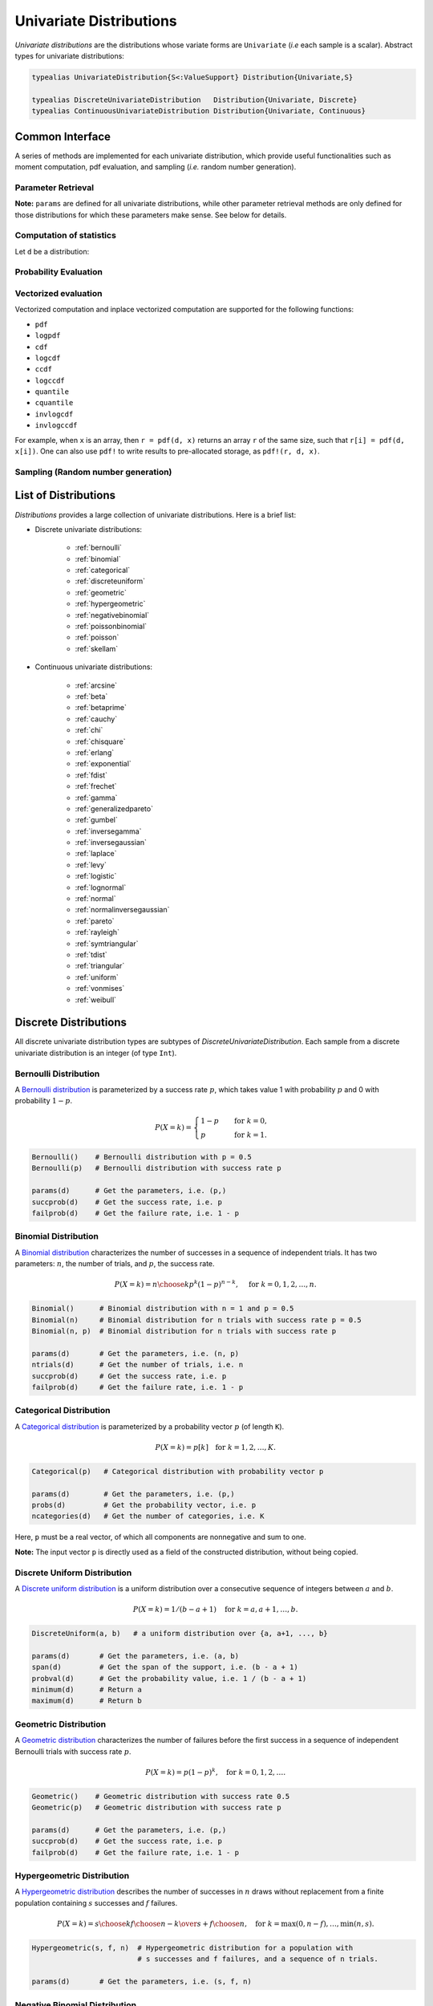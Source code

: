 .. _univariates:

Univariate Distributions
==========================

*Univariate distributions* are the distributions whose variate forms are ``Univariate`` (*i.e* each sample is a scalar). Abstract types for univariate distributions:

.. code-block:: julia

    typealias UnivariateDistribution{S<:ValueSupport} Distribution{Univariate,S}

    typealias DiscreteUnivariateDistribution   Distribution{Univariate, Discrete}
    typealias ContinuousUnivariateDistribution Distribution{Univariate, Continuous}


Common Interface
------------------

A series of methods are implemented for each univariate distribution, which provide useful functionalities such as moment computation, pdf evaluation, and sampling (*i.e.* random number generation).

Parameter Retrieval
~~~~~~~~~~~~~~~~~~~~~~

.. function:: params(d)

    Return a tuple of parameters.

    **Note:** Let ``d`` be a distribution of type ``D``, then ``D(params(d)...)`` will construct exactly the same distribution as ``d``.

.. function:: succprob(d)

    Get the probability of success.

.. function:: failprob(d)

    Get the probability of failure.

.. function:: scale(d)

    Get the scale parameter.

.. function:: location(d)

    Get the location parameter.

.. function:: shape(d)

    Get the shape parameter.

.. function:: rate(d)

    Get the rate parameter.

.. function:: ncategories(d)

    Get the number of categories.

.. function:: ntrials(d)

    Get the number of trials.

.. function:: dof(d)

    Get the degrees of freedom.


**Note:** ``params`` are defined for all univariate distributions, while other parameter retrieval methods are only defined for those distributions for which these parameters make sense. See below for details.


Computation of statistics
~~~~~~~~~~~~~~~~~~~~~~~~~~~

Let ``d`` be a distribution:

.. function:: mean(d)

    Return the expectation of distribution ``d``.

.. function:: var(d)

    Return the variance of distribution ``d``.

.. function:: std(d)

    Return the standard deviation of distribution ``d``, i.e. ``sqrt(var(d))``.

.. function:: median(d)

    Return the median value of distribution ``d``.

.. function:: modes(d)

    Return an array of all modes of ``d``.

.. function:: mode(d)

    Return the mode of distribution ``d``. If ``d`` has multiple modes, it returns the first one, i.e. ``modes(d)[1]``.

.. function:: skewness(d)

    Return the skewness of distribution ``d``.

.. function:: kurtosis(d)

    Return the excess kurtosis of distribution ``d``.

.. function:: isplatykurtic(d)

    Return whether ``d`` is platykurtic (*i.e* ``kurtosis(d) > 0``).

.. function:: isleptokurtic(d)

    Return whether ``d`` is leptokurtic (*i.e* ``kurtosis(d) < 0``).

.. function:: ismesokurtic(d)

    Return whether ``d`` is leptokurtic (*i.e* ``kurtosis(d) == 0``).

.. function:: entropy(d)

    Return the entropy value of distribution ``d``.

.. function:: entropy(d, base)

    Return the entropy value of distribution ``d``, w.r.t. a given base.

.. function:: mgf(d, t)

    Evaluate the moment generating function of distribution ``d``.

.. function:: cf(d, t)

    Evaluate the characteristic function of distribution ``d``.

Probability Evaluation
~~~~~~~~~~~~~~~~~~~~~~~

.. function:: insupport(d, x)

    When ``x`` is a scalar, it returns whether x is within the support of ``d``.
    When ``x`` is an array, it returns whether every element in x is within the support of ``d``.

.. function:: pdf(d, x)

    The pdf value(s) evaluated at ``x``.

.. function:: pdf(d, rgn)

    Get/compute the probabilities over a range of values. Here, ``rgn`` should be in the form of ``a:b``.

    **Note:** computing the probabilities over a contiguous range of values can take advantage of the recursive relations between probability masses and thus is often more efficient than computing these probabilities individually.

.. function:: pdf(d)

    Get/compute the entire probability vector of ``d``. This is equivalent to ``pdf(d, minimum(d):maximum(d))``.

    **Note:** this method is only defined for *bounded* distributions.


.. function:: logpdf(d, x)

    The logarithm of the pdf value(s) evaluated at x, i.e. ``log(pdf(x))``.

    **Note:** The internal implementation may directly evaluate logpdf instead of first computing pdf and then taking the logarithm, for better numerical stability or efficiency.

.. function:: loglikelihood(d, x)

    The log-likelihood of distribution ``d`` w.r.t. all samples contained in array ``x``.

.. function:: cdf(d, x)

    The cumulative distribution function evaluated at ``x``.

.. function:: logcdf(d, x)

    The logarithm of the cumulative function value(s) evaluated at ``x``, i.e. ``log(cdf(x))``.

.. function:: ccdf(d, x)

    The complementary cumulative function evaluated at ``x``, i.e. ``1 - cdf(d, x)``.

.. function:: logccdf(d, x)

    The logarithm of the complementary cumulative function values evaluated at x, i.e. ``log(ccdf(x))``.

.. function:: quantile(d, q)

    The quantile value. Let ``x = quantile(d, q)``, then ``cdf(d, x) = q``.

.. function:: cquantile(d, q)

    The complementary quantile value, i.e. ``quantile(d, 1-q)``.

.. function:: invlogcdf(d, lp)

    The inverse function of logcdf.

.. function:: invlogccdf(d, lp)

    The inverse function of logccdf.


Vectorized evaluation
~~~~~~~~~~~~~~~~~~~~~~~

Vectorized computation and inplace vectorized computation are supported for the following functions:

* ``pdf``
* ``logpdf``
* ``cdf``
* ``logcdf``
* ``ccdf``
* ``logccdf``
* ``quantile``
* ``cquantile``
* ``invlogcdf``
* ``invlogccdf``

For example, when ``x`` is an array, then ``r = pdf(d, x)`` returns an array ``r`` of the same size, such that ``r[i] = pdf(d, x[i])``. One can also use ``pdf!`` to write results to pre-allocated storage, as ``pdf!(r, d, x)``.


Sampling (Random number generation)
~~~~~~~~~~~~~~~~~~~~~~~~~~~~~~~~~~~~

.. function:: rand(d)

    Draw a sample from d

.. function:: rand(d, n)

    Return a vector comprised of n independent samples from the distribution ``d``.

.. function:: rand(d, dims)

    Return an array of size ``dims`` that is filled with independent samples from the distribution ``d``.

.. function:: rand(d, dim0, dim1, ...)

    Similar to ``rand(d, dims)`` above, except that the dimensions can be input as individual integers.

    For example, one can write ``rand(d, 2, 3)`` or ``rand(d, (2, 3))``, which are equivalent.

.. function:: rand!(d, arr)

    Fills a pre-allocated array ``arr`` with independent samples from the distribution ``d``.


List of Distributions
----------------------

*Distributions* provides a large collection of univariate distributions. Here is a brief list:

* Discrete univariate distributions:

    - :ref:`bernoulli`
    - :ref:`binomial`
    - :ref:`categorical`
    - :ref:`discreteuniform`
    - :ref:`geometric`
    - :ref:`hypergeometric`
    - :ref:`negativebinomial`
    - :ref:`poissonbinomial`
    - :ref:`poisson`
    - :ref:`skellam`

* Continuous univariate distributions:

    - :ref:`arcsine`
    - :ref:`beta`
    - :ref:`betaprime`
    - :ref:`cauchy`
    - :ref:`chi`
    - :ref:`chisquare`
    - :ref:`erlang`
    - :ref:`exponential`
    - :ref:`fdist`
    - :ref:`frechet`
    - :ref:`gamma`
    - :ref:`generalizedpareto`
    - :ref:`gumbel`
    - :ref:`inversegamma`
    - :ref:`inversegaussian`
    - :ref:`laplace`
    - :ref:`levy`
    - :ref:`logistic`
    - :ref:`lognormal`
    - :ref:`normal`
    - :ref:`normalinversegaussian`
    - :ref:`pareto`
    - :ref:`rayleigh`
    - :ref:`symtriangular`
    - :ref:`tdist`
    - :ref:`triangular`
    - :ref:`uniform`
    - :ref:`vonmises`
    - :ref:`weibull`


Discrete Distributions
------------------------

All discrete univariate distribution types are subtypes of *DiscreteUnivariateDistribution*. Each sample from a discrete univariate distribution is an integer (of type ``Int``).

.. _bernoulli:

Bernoulli Distribution
~~~~~~~~~~~~~~~~~~~~~~~

A `Bernoulli distribution <http://en.wikipedia.org/wiki/Bernoulli_distribution>`_ is parameterized by a success rate :math:`p`, which takes value 1 with probability :math:`p` and 0 with probability :math:`1-p`.

.. math::

    P(X = k) = \begin{cases}
        1 - p & \quad \text{for } k = 0, \\
        p & \quad \text{for } k = 1.
    \end{cases}

.. code-block:: julia

    Bernoulli()    # Bernoulli distribution with p = 0.5
    Bernoulli(p)   # Bernoulli distribution with success rate p

    params(d)      # Get the parameters, i.e. (p,)
    succprob(d)    # Get the success rate, i.e. p
    failprob(d)    # Get the failure rate, i.e. 1 - p


.. _binomial:

Binomial Distribution
~~~~~~~~~~~~~~~~~~~~~~

A `Binomial distribution <http://en.wikipedia.org/wiki/Binomial_distribution>`_ characterizes the number of successes in a sequence of independent trials. It has two parameters: :math:`n`, the number of trials, and :math:`p`, the success rate.

.. math::

    P(X = k) = {n \choose k}p^k(1-p)^{n-k},  \quad \text{ for } k = 0,1,2, \ldots, n.

.. code-block:: julia

    Binomial()      # Binomial distribution with n = 1 and p = 0.5
    Binomial(n)     # Binomial distribution for n trials with success rate p = 0.5
    Binomial(n, p)  # Binomial distribution for n trials with success rate p

    params(d)       # Get the parameters, i.e. (n, p)
    ntrials(d)      # Get the number of trials, i.e. n
    succprob(d)     # Get the success rate, i.e. p
    failprob(d)     # Get the failure rate, i.e. 1 - p


.. _categorical:

Categorical Distribution
~~~~~~~~~~~~~~~~~~~~~~~~~

A `Categorical distribution <http://en.wikipedia.org/wiki/Categorical_distribution>`_ is parameterized by a probability vector :math:`p` (of length ``K``).

.. math::

    P(X = k) = p[k]  \quad \text{for } k = 1, 2, \ldots, K.

.. code-block:: julia

    Categorical(p)   # Categorical distribution with probability vector p

    params(d)        # Get the parameters, i.e. (p,)
    probs(d)         # Get the probability vector, i.e. p
    ncategories(d)   # Get the number of categories, i.e. K

Here, ``p`` must be a real vector, of which all components are nonnegative and sum to one.

**Note:** The input vector ``p`` is directly used as a field of the constructed distribution, without being copied.


.. _discreteuniform:

Discrete Uniform Distribution
~~~~~~~~~~~~~~~~~~~~~~~~~~~~~~

A `Discrete uniform distribution <http://en.wikipedia.org/wiki/Uniform_distribution_(discrete)>`_ is a uniform distribution over a consecutive sequence of integers between :math:`a` and :math:`b`.

.. math::

    P(X = k) = 1 / (b - a + 1) \quad \text{for } k = a, a+1, \ldots, b.

.. code-block:: julia

    DiscreteUniform(a, b)   # a uniform distribution over {a, a+1, ..., b}

    params(d)       # Get the parameters, i.e. (a, b)
    span(d)         # Get the span of the support, i.e. (b - a + 1)
    probval(d)      # Get the probability value, i.e. 1 / (b - a + 1)
    minimum(d)      # Return a
    maximum(d)      # Return b


.. _geometric:

Geometric Distribution
~~~~~~~~~~~~~~~~~~~~~~~

A `Geometric distribution <http://en.wikipedia.org/wiki/Geometric_distribution>`_ characterizes the number of failures before the first success in a sequence of independent Bernoulli trials with success rate :math:`p`.

.. math::

    P(X = k) = p (1 - p)^k, \quad \text{for } k = 0, 1, 2, \ldots.

.. code-block:: julia

    Geometric()    # Geometric distribution with success rate 0.5
    Geometric(p)   # Geometric distribution with success rate p

    params(d)      # Get the parameters, i.e. (p,)
    succprob(d)    # Get the success rate, i.e. p
    failprob(d)    # Get the failure rate, i.e. 1 - p


.. _hypergeometric:

Hypergeometric Distribution
~~~~~~~~~~~~~~~~~~~~~~~~~~~~

A `Hypergeometric distribution <http://en.wikipedia.org/wiki/Hypergeometric_distribution>`_ describes the number of successes in :math:`n` draws without replacement from a finite population containing :math:`s` successes and :math:`f` failures.

.. math::

    P(X = k) = {{{s \choose k} {f \choose {n-k}}}\over {s+f \choose n}}, \quad \text{for } k = \max(0, n - f), \ldots, \min(n, s).

.. code-block:: julia

    Hypergeometric(s, f, n)  # Hypergeometric distribution for a population with
                             # s successes and f failures, and a sequence of n trials.

    params(d)       # Get the parameters, i.e. (s, f, n)


.. _negativebinomial:

Negative Binomial Distribution
~~~~~~~~~~~~~~~~~~~~~~~~~~~~~~~

A `Negative binomial distribution <http://en.wikipedia.org/wiki/Negative_binomial_distribution>`_ describes the number of failures before the :math:`r`-th success in a sequence of independent Bernoulli trials. It is parameterized by :math:`r`, the number of successes, and :math:`p`, the success rate.

.. math::

    P(X = k) = {k + r - 1 \choose k} p^r (1 - p)^k, \quad \text{for } k = 0,1,2,\ldots.

.. code-block:: julia

    NegativeBinomial()        # Negative binomial distribution with r = 1 and p = 0.5
    NegativeBinomial(r, p)    # Negative binomial distribution with r successes and success rate p

    params(d)       # Get the parameters, i.e. (r, p)
    succprob(d)     # Get the success rate, i.e. p
    failprob(d)     # Get the failure rate, i.e. 1 - p



.. _poissonbinomial:

Poisson Binomial Distribution
~~~~~~~~~~~~~~~~~~~~~~~~~~~~~~~

A `Poisson Binomial distribution <http://en.wikipedia.org/wiki/Poisson_binomial_distribution>`_ describes the number of successes in a sequence of independent trials, wherein each trial has a different success rate. It is parameterized by a vector :math:`p` (of length ``K``), where ``K`` is the total number of trials and each entry of :math:`p` corresponds to the success rate of one trial.

.. math::

    P(X = k) = \sum\limits_{A\in F_k} \prod\limits_{i\in A} p[i] \prod\limits_{j\in A^c} (1-p[j]), \quad \text{ for } k = 0,1,2,\ldots,K.

Here, :math:`F_k` is the set of all subsets of ``k`` integers that can be selected from :math:`\{1,2,3,...,K\}`.

.. code-block:: julia

    PoissonBinomial(p)   # Poisson Binomial distribution with success rate vector p

    params(d)            # Get the parameters, i.e. (p,)
    succprob(d)          # Get the vector of success rates, i.e. p
    failprob(d)          # Get the vector of failure rates, i.e. 1-p



.. _poisson:

Poisson Distribution
~~~~~~~~~~~~~~~~~~~~~

A `Poisson distribution <http://en.wikipedia.org/wiki/Poisson_distribution>`_ descibes the number of independent events occurring within a unit time interval, given the average rate of occurrence :math:`\lambda`.

.. math::

    P(X = k) = \frac{\lambda^k}{k!} e^{-\lambda}, \quad \text{ for } k = 0,1,2,\ldots.

.. code-block:: julia

    Poisson()            # Poisson distribution with rate parameter 1
    Poisson(lambda)      # Poisson distribution with rate parameter lambda

    params(d)        # Get the parameters, i.e. (lambda,)
    mean(d)          # Get the mean arrival rate, i.e. lambda


.. _skellam:

Skellam Distribution
~~~~~~~~~~~~~~~~~~~~~

A `Skellam distribution <http://en.wikipedia.org/wiki/Skellam_distribution>`_ describes the difference between two independent Poisson variables, respectively with rate :math:`\mu_1` and :math:`\mu_2`.

.. math::

    P(X = k) = e^{-(\mu_1 + \mu_2)} \left( \frac{\mu_1}{\mu_2} \right)^{k/2} I_k(2 \sqrt{\mu_1 \mu_2}) \quad \text{for integer $k$.}

Here, :math:`I_k` is the modified Bessel function of the first kind.

.. code-block:: julia

    Skellam(mu1, mu2)   # Skellam distribution for the difference between two Poisson variables,
                        # respectively with expected values mu1 and mu2.

    params(d)           # Get the parameters, i.e. (mu1, mu2)



Continuous Distributions
-------------------------

All discrete univariate distribution types are subtypes of *ContinuousUnivariateDistribution*. Each sample from a discrete univariate distribution is a real-valued scalar (of type ``Float64``).

.. _arcsine:

Arcsine Distribution
~~~~~~~~~~~~~~~~~~~~~~

The probability density function of an `Arcsine distribution <http://en.wikipedia.org/wiki/Arcsine_distribution>`_ with bounded support :math:`[a, b]` is:

.. math::

    f(x) = \frac{1}{\pi \sqrt{(x - a) (b - x)}}, \quad x \in [a, b]

.. code-block:: julia

    Arcsine()        # Arcsine distribution with support [0, 1]
    Arcsine(b)       # Arcsine distribution with support [0, b]
    Arcsine(a, b)    # Arcsine distribution with support [a, b]

    params(d)        # Get the parameters, i.e. (a, b)
    minimum(d)       # Get the lower bound, i.e. a
    maximum(d)       # Get the upper bound, i.e. b
    location(d)      # Get the left bound, i.e. a
    scale(d)         # Get the span of the support, i.e. b - a

.. _beta:

Beta Distribution
~~~~~~~~~~~~~~~~~~~~~~

The probability density function of a `Beta distribution <http://en.wikipedia.org/wiki/Beta_distribution>`_ with shape parameters :math:`\alpha` and :math:`\beta` is:

.. math::

    f(x; \alpha, \beta) = \frac{1}{B(\alpha, \beta)}
    x^{\alpha - 1} (1 - x)^{\beta - 1}, \quad x \in [0, 1]

.. code-block:: julia

    Beta()        # equivalent to Beta(1.0, 1.0)
    Beta(a)       # equivalent to Beta(a, a)
    Beta(a, b)    # Beta distribution with shape parameters a and b

    params(d)     # Get the parameters, i.e. (a, b)

**Note:** If :math:`X \sim Gamma(\alpha)` and :math:`Y \sim Gamma(\beta)`, then :math:`X / (X + Y) \sim Beta(\alpha, \beta)`.


.. _betaprime:

Beta Prime Distribution
~~~~~~~~~~~~~~~~~~~~~~~~~

The probability density function of a `Beta prime distribution <http://en.wikipedia.org/wiki/Beta_prime_distribution>`_ with shape parameters :math:`\alpha` and :math:`\beta` is:

.. math::

    f(x; \alpha, \beta) = \frac{1}{B(\alpha, \beta)}
    x^{\alpha - 1} (1 + x)^{- (\alpha + \beta)}, \quad x > 0

.. code-block:: julia

    BetaPrime()        # equivalent to BetaPrime(0.0, 1.0)
    BetaPrime(a)       # equivalent to BetaPrime(a, a)
    BetaPrime(a, b)    # Beta prime distribution with shape parameters a and b

    params(d)          # Get the parameters, i.e. (a, b)

**Note:** If :math:`X \sim Beta(\alpha, \beta)`, then :math:`\frac{X}{1 - X} \sim BetaPrime(\alpha, \beta)`.


.. _cauchy:

Cauchy Distribution
~~~~~~~~~~~~~~~~~~~~~

The probability density function of a `Cauchy distribution <http://en.wikipedia.org/wiki/Cauchy_distribution>`_ with location :math:`\mu` and scale :math:`\beta` is:

.. math::

    f(x; \mu, \beta) = \frac{1}{\pi \beta \left(1 + \left(\frac{x - \mu}{\beta} \right)^2 \right)}

.. code-block:: julia

    Cauchy()         # Standard Cauchy distribution, i.e. Cauchy(0.0, 1.0)
    Cauchy(u)        # Cauchy distribution with location u and unit scale, i.e. Cauchy(u, 1.0)
    Cauchy(u, b)     # Cauchy distribution with location u and scale b

    params(d)        # Get the parameters, i.e. (u, b)
    location(d)      # Get the location parameter, i.e. u
    scale(d)         # Get the scale parameter, i.e. b


.. _chi:

Chi Distribution
~~~~~~~~~~~~~~~~~

The `Chi distribution <http://en.wikipedia.org/wiki/Chi_distribution>`_ with :math:`k` degrees of freedom is the distribution of the square root of the sum of squares of :math:`k` independent variables that are normally distributed. The probability density function is:

.. math::

    f(x; k) = \frac{1}{\Gamma(k/2)} 2^{1 - k/2} x^{k-1} e^{-x^2/2}, \quad x > 0

.. code-block:: julia

    Chi(k)       # Chi distribution with k degrees of freedom

    params(d)    # Get the parameters, i.e. (k,)
    dof(d)       # Get the degrees of freedom, i.e. k


.. _chisquare:

Chi-square Distribution
~~~~~~~~~~~~~~~~~~~~~~~~

The `Chi square distribution <http://en.wikipedia.org/wiki/Chi-squared_distribution>`_ with :math:`k` degrees of freedom is the distribution of the sum of squares of :math:`k` independent variables that are normally distributed. The probability density function is:

.. math::

    f(x; k) = \frac{x^{k/2 - 1} e^{-x/2}}{2^{k/2} \Gamma(k/2)}, \quad x > 0

.. code-block:: julia

    Chisq(k)     # Chi-squared distribution with k degrees of freedom

    params(d)    # Get the parameters, i.e. (k,)
    dof(d)       # Get the degrees of freedom, i.e. k


.. _erlang:

Erlang Distribution
~~~~~~~~~~~~~~~~~~~~

The probability density function of an `Erlang distribution <http://en.wikipedia.org/wiki/Erlang_distribution>`_ with shape parameter :math:`\alpha` and scale :math:`\beta` is

.. math::

    f(x; \alpha, \beta) = \frac{x^{\alpha-1} e^{-x/\beta}}{\Gamma(\alpha) \beta^\alpha}, \quad x > 0

.. code-block:: julia

    Erlang()       # Erlang distribution with unit shape and unit scale, i.e. Erlang(1.0, 1.0)
    Erlang(a)      # Erlang distribution with shape parameter a and unit scale, i.e. Erlang(a, 1.0)
    Erlang(a, s)   # Erlang distribution with shape parameter a and scale b

**Note:** The Erlang distribution is a special case of the Gamma distribution with integer shape parameter.


.. _exponential:

Exponential Distribution
~~~~~~~~~~~~~~~~~~~~~~~~~~

The probability density function of an `Exponential distribution <http://en.wikipedia.org/wiki/Exponential_distribution>`_ with scale :math:`\beta` is

.. math::

    f(x; \beta) = \frac{1}{\beta} e^{-\frac{x}{\beta}}, \quad x > 0

.. code-block:: julia

    Exponential()      # Exponential distribution with unit scale, i.e. Exponential(1.0)
    Exponential(b)     # Exponential distribution with scale b

    params(d)          # Get the parameters, i.e. (b,)
    scale(d)           # Get the scale parameter, i.e. b
    rate(d)            # Get the rate parameter, i.e. 1 / b


.. _fdist:

F Distribution
~~~~~~~~~~~~~~~

The probability density function of an `F distribution <http://en.wikipedia.org/wiki/F-distribution>`_ with parameters :math:`d_1` and :math:`d_2` is

.. math::

    f(x; d_1, d_2) = \frac{1}{x B(d_1/2, d_2/2)}
    \sqrt{\frac{(d_1 x)^{d_1} \cdot d_2^{d_2}}{(d_1 x + d_2)^{d_1 + d_2}}}

.. code-block:: julia

    FDist(d1, d2)     # F-Distribution with parameters d1 and d2

    params(d)         # Get the parameters, i.e. (d1, d2)

**Note:** If :math:`X \sim Chisq(d1)` and :math:`Y \sim Chisq(d2)`, then :math:`(X / d1) / (Y / d2) \sim FDist(d1, d2)`.


.. _frechet:

Fréchet Distribution
~~~~~~~~~~~~~~~~~~~~~~~~~~~~~~

The probability density function of a `Fréchet distribution <http://en.wikipedia.org/wiki/Fréchet_distribution>`_ with shape :math:`\alpha` and scale :math:`\beta` is

.. math::

    f(x; \alpha, \beta) = \frac{\alpha}{\beta} \left( \frac{x}{\beta} \right)^{-\alpha-1} e^{-(x/\beta)^{-\alpha}},
    \quad x > 0

.. code-block:: julia

    Frechet()        # Fréchet distribution with unit shape and unit scale, i.e. Frechet(1.0, 1.0)
    Frechet(a)       # Fréchet distribution with shape a and unit scale, i.e. Frechet(a, 1.0)
    Frechet(a, b)    # Fréchet distribution with shape a and scale b

    params(d)        # Get the parameters, i.e. (a, b)
    shape(d)         # Get the shape parameter, i.e. a
    scale(d)         # Get the scale parameter, i.e. b


.. _gamma:

Gamma Distribution
~~~~~~~~~~~~~~~~~~~

The probability density function of a `Gamma distribution <http://en.wikipedia.org/wiki/Gamma_distribution>`_ with shape parameter :math:`\alpha` and scale :math:`\beta` is

.. math::

    f(x; \alpha, \beta) = \frac{x^{\alpha-1} e^{-x/\beta}}{\Gamma(\alpha) \beta^\alpha},
    \quad x > 0

.. code-block:: julia

    Gamma()          # Gamma distribution with unit shape and unit scale, i.e. Gamma(1.0, 1.0)
    Gamma(a)         # Gamma distribution with shape a and unit scale, i.e. Gamma(a, 1.0)
    Gamma(a, b)      # Gamma distribution with shape a and scale b

    params(d)        # Get the parameters, i.e. (a, b)
    shape(d)         # Get the shape parameter, i.e. a
    scale(d)         # Get the scale parameter, i.e. b


.. _generalizedpareto:

Generalized Pareto Distribution
~~~~~~~~~~~~~~~~~~~~~~~~~~~~~~~~

The probability density function of a `Generalized Pareto distribution <https://en.wikipedia.org/wiki/Generalized_Pareto_distribution>`_ with shape parameter :math:`\xi`, scale :math:`\sigma` and location :math:`\mu` is

.. math::

    f(x; \xi, \sigma, \mu) = \begin{cases} 
        \frac{1}{\sigma}(1 + \xi \frac{x - \mu}{\sigma} )^{-\frac{1}{\xi} - 1} & \text{for } \xi \neq 0 \\
        \frac{1}{\sigma} e^{-\frac{\left( x - \mu \right) }{\sigma}} & \text{for } \xi = 0 
    \end{cases}~, 
    \quad x \in \begin{cases}
        \left[ \mu, \infty \right] & \text{for } \xi \geq 0 \\
        \left[ \mu, \mu - \sigma / \xi \right] & \text{for } \xi < 0
    \end{cases}

.. code-block:: julia

    GeneralizedPareto()             # Generalized Pareto distribution with unit shape and unit scale, i.e. GeneralizedPareto(1.0, 1.0, 0.0)
    GeneralizedPareto(k, s)         # Generalized Pareto distribution with shape k and scale s, i.e. GeneralizedPareto(k, s, 0.0)
    GeneralizedPareto(k, s, m)      # Generalized Pareto distribution with shape k, scale s and location m.

    params(d)       # Get the parameters, i.e. (k, s, m)
    shape(d)        # Get the shape parameter, i.e. k
    scale(d)        # Get the scale parameter, i.e. s
    location(d)     # Get the location parameter, i.e. m


.. _gumbel:

Gumbel Distribution
~~~~~~~~~~~~~~~~~~~~~

The probability density function of a `Gumbel distribution <http://en.wikipedia.org/wiki/Gumbel_distribution>`_ with location :math:`\mu` and scale :math:`\beta` is

.. math::

    f(x; \mu, \beta) = \frac{1}{\beta} e^{-(z + e^z)},
    \quad \text{ with } z = \frac{x - \mu}{\beta}

.. code-block:: julia

    Gumbel()            # Gumbel distribution with zero location and unit scale, i.e. Gumbel(0.0, 1.0)
    Gumbel(u)           # Gumbel distribution with location u and unit scale, i.e. Gumbel(u, 1.0)
    Gumbel(u, b)        # Gumbel distribution with location u and scale b

    params(d)        # Get the parameters, i.e. (u, b)
    location(d)      # Get the location parameter, i.e. u
    scale(d)         # Get the scale parameter, i.e. b


.. _inversegamma:

Inverse Gamma Distribution
~~~~~~~~~~~~~~~~~~~~~~~~~~~~

The probability density function of an `inverse Gamma distribution <http://en.wikipedia.org/wiki/Inverse-gamma_distribution>`_ with shape parameter :math:`\alpha` and scale :math:`\beta` is

.. math::

    f(x; \alpha, \beta) = \frac{\beta^\alpha x^{-(\alpha + 1)}}{\Gamma(\alpha)}
    e^{-\frac{\beta}{x}}, \quad x > 0

.. code-block:: julia

    InverseGamma()        # Inverse Gamma distribution with unit shape and unit scale, i.e. InverseGamma(1.0, 1.0)
    InverseGamma(a)       # Inverse Gamma distribution with shape a and unit scale, i.e. InverseGamma(a, 1.0)
    InverseGamma(a, b)    # Inverse Gamma distribution with shape a and scale b

    params(d)        # Get the parameters, i.e. (a, b)
    shape(d)         # Get the shape parameter, i.e. a
    scale(d)         # Get the scale parameter, i.e. b

**Note:** If :math:`X \sim Gamma(\alpha, \beta)`, then :math:`1 / X \sim InverseGamma(\alpha, \beta^{-1})`.


.. _inversegaussian:

Inverse Gaussian Distribution
~~~~~~~~~~~~~~~~~~~~~~~~~~~~~~~
The probability density function of an `inverse Gaussian distribution <http://en.wikipedia.org/wiki/Inverse_Gaussian_distribution>`_ with mean :math:`\mu` and shape :math:`\lambda` is

.. math::

    f(x; \mu, \lambda) = \sqrt{\frac{\lambda}{2\pi x^3}}
    \exp\!\left(\frac{-\lambda(x-\mu)^2}{2\mu^2x}\right), \quad x > 0

.. code-block:: julia

    InverseGaussian()              # Inverse Gaussian distribution with unit mean and unit shape, i.e. InverseGaussian(1.0, 1.0)
    InverseGaussian(mu),           # Inverse Gaussian distribution with mean mu and unit shape, i.e. InverseGaussian(u, 1.0)
    InverseGaussian(mu, lambda)    # Inverse Gaussian distribution with mean mu and shape lambda

    params(d)           # Get the parameters, i.e. (mu, lambda)
    mean(d)             # Get the mean parameter, i.e. mu
    shape(d)            # Get the shape parameter, i.e. lambda


.. _laplace:

Laplace Distribution
~~~~~~~~~~~~~~~~~~~~~

The probability density function of a `Laplace distribution <http://en.wikipedia.org/wiki/Laplace_distribution>`_ with location :math:`\mu` and scale :math:`\beta` is

.. math::

    f(x; \mu, \beta) = \frac{1}{2 \beta} \exp \left(- \frac{|x - \mu|}{\beta} \right)

.. code-block:: julia

    Laplace()       # Laplace distribution with zero location and unit scale, i.e. Laplace(0.0, 1.0)
    Laplace(u)      # Laplace distribution with location u and unit scale, i.e. Laplace(u, 1.0)
    Laplace(u, b)   # Laplace distribution with location u ans scale b

    params(d)       # Get the parameters, i.e. (u, b)
    location(d)     # Get the location parameter, i.e. u
    scale(d)        # Get the scale parameter, i.e. b


.. _levy:

Lévy Distribution
~~~~~~~~~~~~~~~~~~

The probability density function os a `Lévy distribution <http://en.wikipedia.org/wiki/Lévy_distribution>`_ with location :math:`\mu` and scale :math:`c` is

.. math::

    f(x; \mu, c) = \sqrt{\frac{c}{2 \pi (x - \mu)^3}}
    \exp \left( - \frac{c}{2 (x - \mu)} \right), \quad x > \mu

.. code-block:: julia

    Levy()         # Levy distribution with zero location and unit scale, i.e. Levy(0.0, 1.0)
    Levy(u)        # Levy distribution with location u and unit scale, i.e. Levy(u, 1.0)
    Levy(u, c)     # Levy distribution with location u ans scale c

    params(d)      # Get the parameters, i.e. (u, c)
    location(d)    # Get the location parameter, i.e. u


.. _logistic:

Logistic Distribution
~~~~~~~~~~~~~~~~~~~~~~

The probability density function of a `Logistic distribution <http://en.wikipedia.org/wiki/Logistic_distribution>`_ with location :math:`\mu` and scale :math:`\beta` is

.. math::

    f(x; \mu, \beta) = \frac{1}{4 \beta} \mathrm{sech}^2
    \left( \frac{x - \mu}{\beta} \right)

.. code-block:: julia

    Logistic()       # Logistic distribution with zero location and unit scale, i.e. Logistic(0.0, 1.0)
    Logistic(u)      # Logistic distribution with location u and unit scale, i.e. Logistic(u, 1.0)
    Logistic(u, b)   # Logistic distribution with location u ans scale b

    params(d)       # Get the parameters, i.e. (u, b)
    location(d)     # Get the location parameter, i.e. u
    scale(d)        # Get the scale parameter, i.e. b


.. _lognormal:

Log-normal Distribution
~~~~~~~~~~~~~~~~~~~~~~~~

Let :math:`Z` be a random variable of standard normal distribution, then the distribution of :math:`\exp(\mu + \sigma Z)` is a `Lognormal distribution <http://en.wikipedia.org/wiki/Log-normal_distribution>`_. The probability density function is

.. math::

    f(x; \mu, \sigma) = \frac{1}{x \sqrt{2 \pi \sigma^2}}
    \exp \left( - \frac{(\log(x) - \mu)^2}{2 \sigma^2} \right)

.. code-block:: julia

    LogNormal()          # Log-normal distribution with zero log-mean and unit scale
    LogNormal(mu)        # Log-normal distribution with log-mean mu and unit scale
    LogNormal(mu, sig)   # Log-normal distribution with log-mean mu and scale sig

    params(d)            # Get the parameters, i.e. (mu, sig)
    meanlogx(d)          # Get the mean of log(X), i.e. mu
    varlogx(d)           # Get the variance of log(X), i.e. sig^2
    stdlogx(d)           # Get the standard deviation of log(X), i.e. sig


.. _normal:

Normal Distribution
~~~~~~~~~~~~~~~~~~~~~~

The probability density distribution of a `Normal distribution <http://en.wikipedia.org/wiki/Normal_distribution>`_ with mean :math:`\mu` and standard deviation :math:`\sigma` is

.. math::

    f(x; \mu, \sigma) = \frac{1}{\sqrt{2 \pi \sigma^2}}
    \exp \left( - \frac{(x - \mu)^2}{2 \sigma^2} \right)

.. code-block:: julia

    Normal()          # standard Normal distribution with zero mean and unit variance
    Normal(mu)        # Normal distribution with mean mu and unit variance
    Normal(mu, sig)   # Normal distribution with mean mu and variance sig^2

    params(d)         # Get the parameters, i.e. (mu, sig)
    mean(d)           # Get the mean, i.e. mu
    std(d)            # Get the standard deviation, i.e. sig


.. _normalinversegaussian:

Normal-inverse Gaussian distribution
~~~~~~~~~~~~~~~~~~~~~~~~~~~~~~~~~~~~

The probability density distribution of a `Normal-inverse Gaussian distribution <http://en.wikipedia.org/wiki/Normal-inverse_Gaussian_distribution>`_ with location :math:`\mu`, tail heaviness :math:`\alpha`, asymmetry parameter :math:`\beta` and scale :math:`\delta` is

.. math::

   f(x; \mu, \alpha, \beta, \delta) = \frac{\alpha\delta K_1 \left(\alpha\sqrt{\delta^2 + (x - \mu)^2}\right)}{\pi \sqrt{\delta^2 + (x - \mu)^2}} \; e^{\delta \gamma + \beta (x - \mu)}

:math:`K_j` denotes a modified Bessel function of the third kind.

.. code-block:: julia

    NormalInverseGaussian(mu, alpha, beta, delta)   # Normal-inverse Gaussian distribution with
                                                    # location mu, tail heaviness alpha, asymmetry
                                                    # parameter beta and scale delta

.. _pareto:

Pareto Distribution
~~~~~~~~~~~~~~~~~~~~~

The probability density function of a `Pareto distribution <http://en.wikipedia.org/wiki/Pareto_distribution>`_ with shape :math:`\alpha` and scale :math:`\beta` is

.. math::

    f(x; \alpha, \beta) = \frac{\alpha \beta^\alpha}{x^{\alpha + 1}}, \quad x \ge \beta

.. code-block:: julia

    Pareto()            # Pareto distribution with unit shape and unit scale, i.e. Pareto(1.0, 1.0)
    Pareto(a)           # Pareto distribution with shape a and unit scale, i.e. Pareto(a, 1.0)
    Pareto(a, b)        # Pareto distribution with shape a and scale b

    params(d)        # Get the parameters, i.e. (a, b)
    shape(d)         # Get the shape parameter, i.e. a
    scale(d)         # Get the scale parameter, i.e. b


.. _rayleigh:

Rayleigh Distribution
~~~~~~~~~~~~~~~~~~~~~~

The probability density function of a `Rayleigh distribution <http://en.wikipedia.org/wiki/Rayleigh_distribution>`_ with scale :math:`\sigma` is

.. math::

    f(x; \sigma) = \frac{x}{\sigma^2} e^{-\frac{x^2}{2 \sigma^2}}

.. code-block:: julia

    Rayleigh()       # Rayleigh distribution with unit scale, i.e. Rayleigh(1.0)
    Rayleigh(s)      # Rayleigh distribution with scale s

    params(d)        # Get the parameters, i.e. (s,)
    scale(d)         # Get the scale parameter, i.e. s


**Note:** If :math:`X, Y \sim \mathcal{N}(\sigma^2)`, then :math:`\sqrt{X^2 + Y^2} \sim Rayleigh(\sigma)`.


.. _symtriangular:

Symmetric Triangular Distribution
~~~~~~~~~~~~~~~~~~~~~~~~~~~~~~~~~~~

The probability density function of a *Symmetric triangular distribution* with location :math:`\mu` and scale :math:`s` is

.. math::

    f(x; \mu, s) = \frac{1}{s} \left( 1 - \left| \frac{x - \mu}{s} \right| \right), \quad \mu - s \le x \le \mu + s

.. code-block:: julia

    SymTriangularDist()         # Symmetric triangular distribution with zero location and unit scale
    SymTriangularDist(u)        # Symmetric triangular distribution with location u and unit scale
    SymTriangularDist(u, s)     # Symmetric triangular distribution with location u and scale s

    params(d)       # Get the parameters, i.e. (u, s)
    location(d)     # Get the location parameter, i.e. u
    scale(d)        # Get the scale parameter, i.e. s


.. _tdist:

(Student's) T-Distribution
~~~~~~~~~~~~~~~~~~~~~~~~~~~~

The probability density function of a `Students T distribution <http://en.wikipedia.org/wiki/T-distribution>`_ with :math:`d` degrees of freedom is

.. math::

    f(x; d) = \frac{1}{\sqrt{d} B(1/2, d/2)}
    \left( 1 + \frac{x^2}{d} \right)^{-\frac{d + 1}{2}}

.. code-block:: julia

    TDist(d)      # t-distribution with d degrees of freedom

    params(d)     # Get the parameters, i.e. (d,)
    dof(d)        # Get the degrees of freedom, i.e. d


.. _triangular:

Triangular Distribution
~~~~~~~~~~~~~~~~~~~~~~~~~

The probability density function of a `Triangular distribution <http://en.wikipedia.org/wiki/Triangular_distribution>`_ with lower limit a, upper limit b and mode c is

.. math::

    f(x; a, b, c)= \begin{cases}
        0 & \mathrm{for\ } x < a, \\
        \frac{2(x-a)}{(b-a)(c-a)} & \mathrm{for\ } a \le x \leq c, \\[4pt]
        \frac{2(b-x)}{(b-a)(b-c)} & \mathrm{for\ } c < x \le b, \\[4pt]
        0 & \mathrm{for\ } b < x,
        \end{cases}

.. code-block:: julia

    TriangularDist(a, b)        # Triangular distribution with lower limit a, upper limit b, and mode (a+b)/2
    TriangularDist(a, b, c)     # Triangular distribution with lower limit a, upper limit b, and mode c

    params(d)       # Get the parameters, i.e. (a, b, c)
    minimum(d)      # Get the lower bound, i.e. a
    maximum(d)      # Get the upper bound, i.e. b
    mode(d)         # Get the mode, i.e. c


.. _uniform:

Uniform Distribution
~~~~~~~~~~~~~~~~~~~~~~~

The probability density function of a `Continuous Uniform distribution <http://en.wikipedia.org/wiki/Uniform_distribution_(continuous)>`_ over an interval :math:`[a, b]` is

.. math::

    f(x; a, b) = \frac{1}{b - a}, \quad a \le x \le b

.. code-block:: julia

    Uniform()        # Uniform distribution over [0, 1]
    Uniform(a, b)    # Uniform distribution over [a, b]

    params()         # Get the parameters, i.e. (a, b)
    minimum(d)       # Get the lower bound, i.e. a
    maximum(d)       # Get the upper bound, i.e. b
    location(d)      # Get the location parameter, i.e. a
    scale(d)         # Get the scale parameter, i.e. b - a


.. _vonmises:

Von Mises Distribution
~~~~~~~~~~~~~~~~~~~~~~~

The probability density function of a `von Mises distribution <http://en.wikipedia.org/wiki/Von_Mises_distribution>`_ with mean μ and concentration κ is

.. math::

    f(x; \mu, \kappa) = \frac{1}{2 \pi I_0(\kappa)} \exp \left( \kappa \cos (x - \mu) \right)

.. code-block:: julia

    VonMises()       # von Mises distribution with zero mean and unit concentration
    VonMises(κ)      # von Mises distribution with zero mean and concentration κ
    VonMises(μ, κ)   # von Mises distribution with mean μ and concentration κ


.. _weibull:

Weibull Distribution
~~~~~~~~~~~~~~~~~~~~~

The probability density function of a `Weibull distribution <http://en.wikipedia.org/wiki/Weibull_distribution>`_ with shape :math:`\alpha` and scale :math:`\beta` is

.. math::

    f(x; \alpha, \beta) = \frac{\alpha}{\beta} \left( \frac{x}{\beta} \right)^{\alpha-1} e^{-(x/\beta)^\alpha},
    \quad x \ge 0

.. code-block:: julia

    Weibull()        # Weibull distribution with unit shape and unit scale, i.e. Weibull(1.0, 1.0)
    Weibull(a)       # Weibull distribution with shape a and unit scale, i.e. Weibull(a, 1.0)
    Weibull(a, b)    # Weibull distribution with shape a and scale b

    params(d)        # Get the parameters, i.e. (a, b)
    shape(d)         # Get the shape parameter, i.e. a
    scale(d)         # Get the scale parameter, i.e. b
